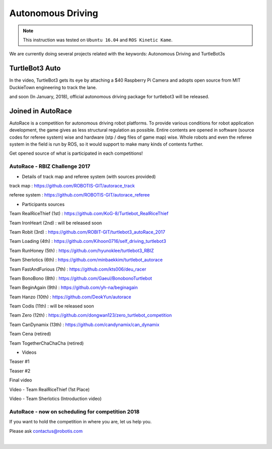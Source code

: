 .. _chapter_autonomous_driving:

Autonomous Driving
==================

.. NOTE:: This instruction was tested on ``Ubuntu 16.04`` and ``ROS Kinetic Kame``.

We are currently doing several projects related with the keywords: Autonomous Driving and TurtleBot3s

TurtleBot3 Auto
------------------

In the video, TurtleBot3 gets its eye by attaching a $40 Raspberry Pi Camera and adopts open source from MIT DuckieTown engineering to track the lane.

.. raw:: html

  <iframe width="640" height="360" src="https://www.youtube.com/embed/1V33iEu4ylw" frameborder="0" allowfullscreen></iframe>

and soon (In January, 2018), official autonomous driving package for turtlebot3 will be released.

Joined in AutoRace
-------------------

.. image:: _static/autonomous_driving/autorace_rbiz_challenge_2017_robots_1.png
    :align: center

AutoRace is a competition for autonomous driving robot platforms. To provide various conditions for robot application development, the game gives as less structural regulation as possible. Entire contents are opened in software (source codes for referee system) wise and hardware (stp / dwg files of game map) wise.
Whole robots and even the referee system in the field is run by ROS, so it would support to make many kinds of contents further.

Get opened source of what is participated in each competitions!

AutoRace - RBIZ Challenge 2017
~~~~~~~~~~~~~~~~~~~~~~~~~~~~~~

.. image:: _static/autonomous_driving/autorace_rbiz_challenge_2017_robots_2.png
    :align: center

- Details of track map and referee system (with sources provided)

track map : https://github.com/ROBOTIS-GIT/autorace_track

referee system : https://github.com/ROBOTIS-GIT/autorace_referee

- Participants sources

Team RealRiceThief (1st) : https://github.com/KoG-8/Turtlebot_RealRiceThief

Team IronHeart (2nd) : will be released soon

Team Robit (3rd) : https://github.com/ROBIT-GIT/turtlebot3_autoRace_2017

Team Loading (4th) : https://github.com/Kihoon0716/self_driving_turtlebot3

Team RunHoney (5th) : https://github.com/hyunoklee/turtlebot3_RBIZ

Team Sherlotics (6th) : https://github.com/minbaekkim/turtlebot_autorace

Team FastAndFurious (7th) : https://github.com/kts006/deu_racer

Team BonoBono (8th) : https://github.com/Gaeul/BonobonoTurtlebot

Team BeginAgain (9th) : https://github.com/yh-na/beginagain

Team Hanzo (10th) : https://github.com/DeokYun/autorace

Team Codis (11th) : will be released soon

Team Zero (12th) : https://github.com/dongwan123/zero_turtlebot_competition

Team CanDynamix (13th) : https://github.com/candynamix/can_dynamix

Team Cena (retired)

Team TogetherChaChaCha (retired)

- Videos

Teaser #1

.. raw:: html

  <iframe width="560" height="315" src="https://www.youtube.com/embed/9Wnu8If1eS4" frameborder="0" allowfullscreen></iframe>


Teaser #2

.. raw:: html

  <iframe width="560" height="315" src="https://www.youtube.com/embed/47YnSBAssOM" frameborder="0" allowfullscreen></iframe>


Final video

.. raw:: html

  <iframe width="560" height="315" src="https://www.youtube.com/embed/DWDBAHHQi_k" frameborder="0" allowfullscreen></iframe>


Video - Team RealRiceThief (1st Place)

.. raw:: html

  <iframe width="560" height="315" src="https://www.youtube.com/embed/szhllE1T_cg" frameborder="0" allowfullscreen></iframe>


Video - Team Sherlotics (Introduction video)

.. raw:: html

  <iframe width="560" height="315" src="https://www.youtube.com/embed/dzjsLFj62HE" frameborder="0" allowfullscreen></iframe>


AutoRace - now on scheduling for competition 2018
~~~~~~~~~~~~~~~~~~~~~~~~~~~~~~

If you want to hold the competition in where you are, let us help you.

Please ask contactus@robotis.com

|
